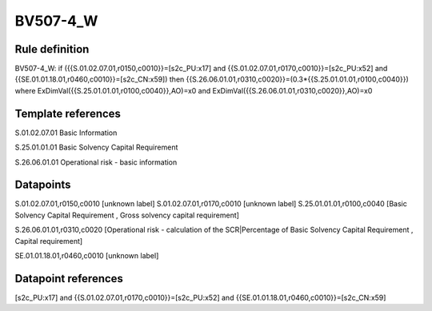 =========
BV507-4_W
=========

Rule definition
---------------

BV507-4_W: if ({{S.01.02.07.01,r0150,c0010}}=[s2c_PU:x17] and {{S.01.02.07.01,r0170,c0010}}=[s2c_PU:x52] and {{SE.01.01.18.01,r0460,c0010}}=[s2c_CN:x59]) then {{S.26.06.01.01,r0310,c0020}}=(0.3*{{S.25.01.01.01,r0100,c0040}}) where ExDimVal({{S.25.01.01.01,r0100,c0040}},AO)=x0 and ExDimVal({{S.26.06.01.01,r0310,c0020}},AO)=x0


Template references
-------------------

S.01.02.07.01 Basic Information

S.25.01.01.01 Basic Solvency Capital Requirement

S.26.06.01.01 Operational risk - basic information


Datapoints
----------

S.01.02.07.01,r0150,c0010 [unknown label]
S.01.02.07.01,r0170,c0010 [unknown label]
S.25.01.01.01,r0100,c0040 [Basic Solvency Capital Requirement , Gross solvency capital requirement]

S.26.06.01.01,r0310,c0020 [Operational risk - calculation of the SCR|Percentage of Basic Solvency Capital Requirement , Capital requirement]

SE.01.01.18.01,r0460,c0010 [unknown label]


Datapoint references
--------------------

[s2c_PU:x17] and {{S.01.02.07.01,r0170,c0010}}=[s2c_PU:x52] and {{SE.01.01.18.01,r0460,c0010}}=[s2c_CN:x59]